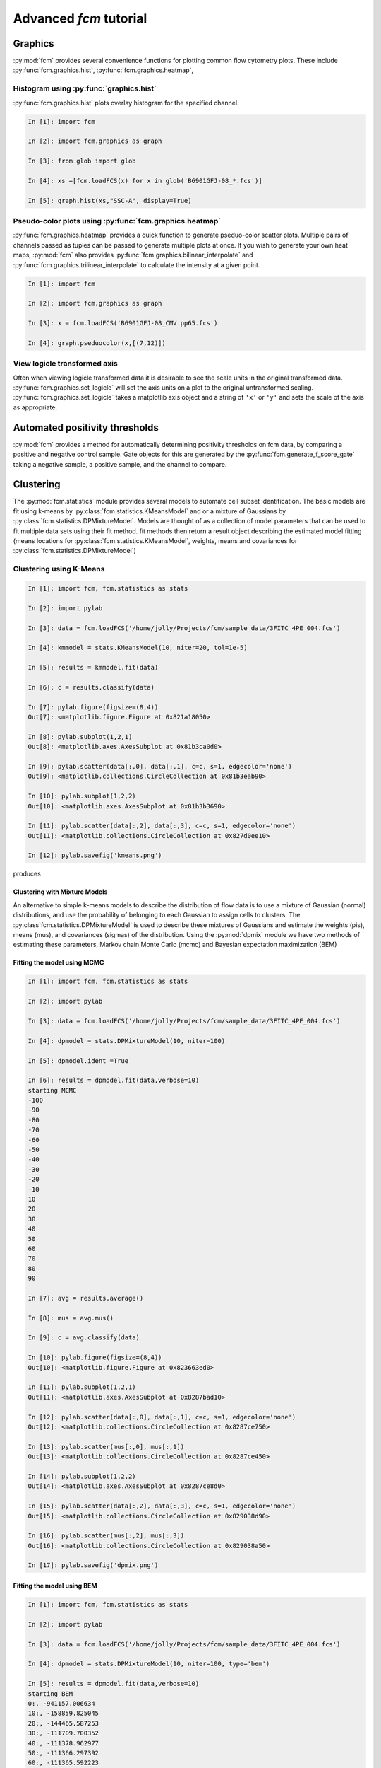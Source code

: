 Advanced *fcm* tutorial
#######################

Graphics
********
:py:mod:`fcm` provides several convenience functions for plotting common flow cytometry
plots. These include :py:func:`fcm.graphics.hist`, :py:func:`fcm.graphics.heatmap`,

Histogram using :py:func:`graphics.hist`
========================================
:py:func:`fcm.graphics.hist` plots overlay histogram for the specified channel.

.. code-block:: ipython

   In [1]: import fcm
   
   In [2]: import fcm.graphics as graph
   
   In [3]: from glob import glob
   
   In [4]: xs =[fcm.loadFCS(x) for x in glob('B6901GFJ-08_*.fcs')]
   
   In [5]: graph.hist(xs,"SSC-A", display=True)
   
.. figure:: hist.png
   :align: center
   :height: 400px
   :alt: histogram of channel Side Scatter channel of three fcs files
   :figclass: align-center

Pseudo-color plots using :py:func:`fcm.graphics.heatmap`
========================================================
:py:func:`fcm.graphics.heatmap` provides a quick function to generate pseduo-color scatter
plots.  Multiple pairs of channels passed as tuples can be passed to generate multiple
plots at once.  If you wish to generate your own heat maps, :py:mod:`fcm` also provides
:py:func:`fcm.graphics.bilinear_interpolate` and :py:func:`fcm.graphics.trilinear_interpolate`
to calculate the intensity at a given point.

.. code-block:: ipython

   In [1]: import fcm
   
   In [2]: import fcm.graphics as graph
   
   In [3]: x = fcm.loadFCS('B6901GFJ-08_CMV pp65.fcs')
   
   In [4]: graph.pseduocolor(x,[(7,12)])
   
.. figure:: heatmap.png
   :align: center
   :height: 400px
   :alt: example heat map
   :figclass: align-center
   
View logicle transformed axis
=============================
Often when viewing logicle transformed data it is desirable to see the scale units
in the original transformed data.  :py:func:`fcm.graphics.set_logicle` will set
the axis units on a plot to the original untransformed scaling.  :py:func:`fcm.graphics.set_logicle`
takes a matplotlib axis object and a string of ``'x'`` or ``'y'`` and sets the scale of the
axis as appropriate.

Automated positivity thresholds
*******************************
:py:mod:`fcm` provides a method for automatically determining positivity thresholds on fcm 
data, by comparing a positive and negative control sample.  Gate objects for this are
generated by the :py:func:`fcm.generate_f_score_gate` taking a negative sample, a positive sample,
and the channel to compare.


Clustering
**********
The :py:mod:`fcm.statistics` module provides several models to automate 
cell subset identification.  The basic models are fit using k-means by :py:class:`fcm.statistics.KMeansModel`
and or a mixture of Gaussians by :py:class:`fcm.statistics.DPMixtureModel`.  Models are thought
of as a collection of model parameters that can be used to fit multiple data sets using their fit method.
fit methods then return a result object describing the estimated model fitting (means locations
for :py:class:`fcm.statistics.KMeansModel`, weights, means and covariances for :py:class:`fcm.statistics.DPMixtureModel`)


Clustering using K-Means
========================

.. code-block:: ipython
   
   In [1]: import fcm, fcm.statistics as stats
   
   In [2]: import pylab
   
   In [3]: data = fcm.loadFCS('/home/jolly/Projects/fcm/sample_data/3FITC_4PE_004.fcs')
   
   In [4]: kmmodel = stats.KMeansModel(10, niter=20, tol=1e-5)
   
   In [5]: results = kmmodel.fit(data)
   
   In [6]: c = results.classify(data)
   
   In [7]: pylab.figure(figsize=(8,4))
   Out[7]: <matplotlib.figure.Figure at 0x821a18050>
      
   In [8]: pylab.subplot(1,2,1)
   Out[8]: <matplotlib.axes.AxesSubplot at 0x81b3ca0d0>
   
   In [9]: pylab.scatter(data[:,0], data[:,1], c=c, s=1, edgecolor='none')
   Out[9]: <matplotlib.collections.CircleCollection at 0x81b3eab90>
   
   In [10]: pylab.subplot(1,2,2)
   Out[10]: <matplotlib.axes.AxesSubplot at 0x81b3b3690>
   
   In [11]: pylab.scatter(data[:,2], data[:,3], c=c, s=1, edgecolor='none')
   Out[11]: <matplotlib.collections.CircleCollection at 0x827d0ee10>
   
   In [12]: pylab.savefig('kmeans.png')

produces

.. figure:: kmeans.png
   :align: center
   :height: 400px
   :alt: kmeans model fitting
   :figclass: align-center



Clustering with Mixture Models
------------------------------

An alternative to simple k-means models to describe the distribution of 
flow data is to use a mixture of Gaussian (normal) distributions, and use
the probability of belonging to each Gaussian to assign cells to clusters.
The :py:class`fcm.statistics.DPMixtureModel` is used to describe these mixtures 
of Gaussians and estimate the weights (pis), means (mus), and covariances (sigmas)
of the distribution.  Using the :py:mod:`dpmix` module we have two methods of estimating
these parameters, Markov chain Monte Carlo (mcmc) and Bayesian expectation maximization (BEM)


Fitting the model using MCMC
----------------------------
.. code-block:: ipython

   In [1]: import fcm, fcm.statistics as stats
   
   In [2]: import pylab
   
   In [3]: data = fcm.loadFCS('/home/jolly/Projects/fcm/sample_data/3FITC_4PE_004.fcs')
   
   In [4]: dpmodel = stats.DPMixtureModel(10, niter=100)
   
   In [5]: dpmodel.ident =True
   
   In [6]: results = dpmodel.fit(data,verbose=10)
   starting MCMC
   -100
   -90
   -80
   -70
   -60
   -50
   -40
   -30
   -20
   -10
   10
   20
   30
   40
   50
   60
   70
   80
   90
   
   In [7]: avg = results.average()
   
   In [8]: mus = avg.mus()
   
   In [9]: c = avg.classify(data)
   
   In [10]: pylab.figure(figsize=(8,4))
   Out[10]: <matplotlib.figure.Figure at 0x823663ed0>
      
   In [11]: pylab.subplot(1,2,1)
   Out[11]: <matplotlib.axes.AxesSubplot at 0x8287bad10>
   
   In [12]: pylab.scatter(data[:,0], data[:,1], c=c, s=1, edgecolor='none')
   Out[12]: <matplotlib.collections.CircleCollection at 0x8287ce750>
   
   In [13]: pylab.scatter(mus[:,0], mus[:,1])
   Out[13]: <matplotlib.collections.CircleCollection at 0x8287ce450>
   
   In [14]: pylab.subplot(1,2,2)
   Out[14]: <matplotlib.axes.AxesSubplot at 0x8287ce8d0>
   
   In [15]: pylab.scatter(data[:,2], data[:,3], c=c, s=1, edgecolor='none')
   Out[15]: <matplotlib.collections.CircleCollection at 0x829038d90>
   
   In [16]: pylab.scatter(mus[:,2], mus[:,3])
   Out[16]: <matplotlib.collections.CircleCollection at 0x829038a50>
   
   In [17]: pylab.savefig('dpmix.png')
   
   

.. figure:: dpmix.png
   :align: center
   :height: 400px
   :alt: DPMixture model fitting
   :figclass: align-center

Fitting the model using BEM
---------------------------
.. code-block:: ipython

   In [1]: import fcm, fcm.statistics as stats
   
   In [2]: import pylab
   
   In [3]: data = fcm.loadFCS('/home/jolly/Projects/fcm/sample_data/3FITC_4PE_004.fcs')
   
   In [4]: dpmodel = stats.DPMixtureModel(10, niter=100, type='bem')
   
   In [5]: results = dpmodel.fit(data,verbose=10)
   starting BEM
   0:, -941157.006634
   10:, -158859.825045
   20:, -144465.587253
   30:, -111709.700352
   40:, -111378.962977
   50:, -111366.297392
   60:, -111365.592223
   
   In [6]: mus = results.mus()

   In [7]: c = results.classify(data)
   
   In [8]: pylab.figure(figsize=(8,4))
   Out[8]: <matplotlib.figure.Figure at 0x8230a8c90>
   
   In [9]: pylab.subplot(1,2,1)
   Out[9]: <matplotlib.axes.AxesSubplot at 0x81b7503d0>

   
   In [10]: pylab.scatter(data[:,0], data[:,1], c=c, s=1, edgecolor='none')
   Out[10]: <matplotlib.collections.CircleCollection at 0x8287c1810>
   
   In [11]: pylab.scatter(mus[:,0], mus[:,1])
   Out[11]: <matplotlib.collections.CircleCollection at 0x8287f03d0>
   
   In [12]: pylab.subplot(1,2,2)
   Out[12]: <matplotlib.axes.AxesSubplot at 0x808e03d50>
   
   In [13]: pylab.scatter(data[:,2], data[:,3], c=c, s=1, edgecolor='none')
   Out[13]: <matplotlib.collections.CircleCollection at 0x827cef790>
   
   In [14]: pylab.scatter(mus[:,2], mus[:,3])
   Out[14]: <matplotlib.collections.CircleCollection at 0x827cef410>
   
   In [15]: pylab.savefig('bem.png')

.. figure:: bem.png
   :align: center
   :height: 400px
   :alt: DPMixture model fitting
   :figclass: align-center

